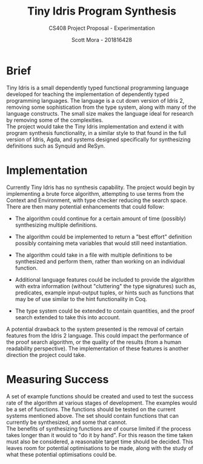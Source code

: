 #+LATEX_CLASS: article
#+LATEX_CLASS_OPTIONS: [a4paper]
#+OPTIONS: toc:nil 

#+TITLE: Tiny Idris Program Synthesis
#+SUBTITLE: CS408 Project Proposal - Experimentation
#+AUTHOR: Scott Mora - 201816428
#+DATE:

* Brief

Tiny Idris is a small dependently typed functional programming language developed for teaching the implementation of dependently 
typed programming languages. The language is a cut down version of Idris 2, removing some sophistication from the type system, along 
with many of the language constructs. The small size makes the language ideal for research by removing some of the complexities. \\

The project would take the Tiny Idris implementation and extend it with program synthesis functionality, in
a similar style to that found in the full version of Idris, Agda, and systems designed specifically for 
synthesizing definitions such as Synquid and ReSyn.

* Implementation 

Currently Tiny Idris has no synthesis capability. The project would begin by implementing a brute force algorithm, 
attempting to use terms from the Context and Environment, with type checker reducing the search space.
There are then many potential enhancements that could follow:\\ 

  - The algorithm could continue for a certain amount of time (possibly) synthesizing multiple definitions. 

  - The algorithm could be implemented to return a "best effort" definition possibly containing meta variables that 
	would still need instantiation. 

  - The algorithm could take in a file with multiple definitions to be synthesized and perform them, rather than working on 
	an individual function.

  - Additional language features could be included to provide the algorithm with extra information (without "cluttering" the type signatures) such as,
    predicates, example input-output tuples, or hints such as functions that may be of use similar to the hint functionality in Coq.

  - The type system could be extended to contain quantities, and the proof search extended to take this into account. 

A potential drawback to the system presented is the removal of certain features from the Idris 2 language. This could impact the performance of the 
proof search algorithm, or the quality of the results (from a human readability perspective). The implementation of these features is another direction the 
project could take. 

* Measuring Success

A set of example functions should be created and used to test the success rate of the algorithm at various stages of development. The examples would
be a set of functions. The functions should be tested on the current systems mentioned above. The set should contain functions that can currently be synthesized,
and some that cannot.\\ 

The benefits of synthesizing functions are of course limited if the process takes longer than it would to "do it by hand". For this reason the 
time taken must also be considered, a reasonable target time should be decided. This leaves room for potential optimisations to be made, along with 
the study of what these potential optimisations could be.   

